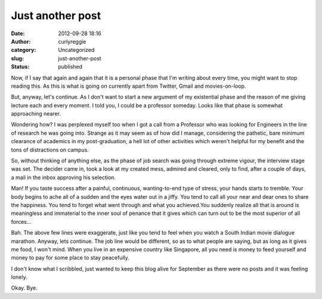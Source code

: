 Just another post
#################
:date: 2012-09-28 18:16
:author: curlyreggie
:category: Uncategorized
:slug: just-another-post
:status: published

.. raw:: html

   <div dir="ltr" style="text-align:left;">

Now, if I say that again and again that it is a personal phase that I'm
writing about every time, you might want to stop reading this. As this
is what is going on currently apart from Twitter, Gmail and
movies-on-loop.

.. raw:: html

   </p>

But, anyway, let's continue. As I don't want to start a new argument of
my existential phase and the reason of me giving lecture each and every
moment. I told you, I could be a professor someday. Looks like that
phase is somewhat approaching nearer.

Wondering how? I was perplexed myself too when I got a call from a
Professor who was looking for Engineers in the line of research he was
going into. Strange as it may seem as of how did I manage, considering
the pathetic, bare minimum clearance of academics in my post-graduation,
a hell lot of other activities which weren't helpful for my benefit and
the tons of distractions on campus.

So, without thinking of anything else, as the phase of job search was
going through extreme vigour, the interview stage was set. The decider
came in, took a look at my created mess, admired and cleared, only to
find, after a couple of days, a mail in the inbox approving his
selection.

Man! If you taste success after a painful, continuous, wanting-to-end
type of stress, your hands starts to tremble. Your body begins to ache
all of a sudden and the eyes water out in a jiffy. You tend to call all
your near and dear ones to share the happiness. You tend to forget what
went through and what you achieved.You suddenly realize all that is
around is meaningless and immaterial to the inner soul of penance that
it gives which can turn out to be the most superior of all forces...

Bah. The above few lines were exaggerate, just like you tend to feel
when you watch a South Indian movie dialogue marathon. Anyway, lets
continue. The job line would be different, so as to what people are
saying, but as long as it gives me food, I won't mind. When you live in
an expensive country like Singapore, all you need is money to feed
yourself and money to pay for some place to stay peacefully.

I don't know what I scribbled, just wanted to keep this blog alive for
September as there were no posts and it was feeling lonely.

Okay. Bye.

.. raw:: html

   </div>

